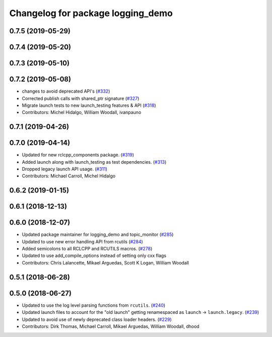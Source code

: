 ^^^^^^^^^^^^^^^^^^^^^^^^^^^^^^^^^^
Changelog for package logging_demo
^^^^^^^^^^^^^^^^^^^^^^^^^^^^^^^^^^

0.7.5 (2019-05-29)
------------------

0.7.4 (2019-05-20)
------------------

0.7.3 (2019-05-10)
------------------

0.7.2 (2019-05-08)
------------------
* changes to avoid deprecated API's (`#332 <https://github.com/ros2/demos/issues/332>`_)
* Corrected publish calls with shared_ptr signature (`#327 <https://github.com/ros2/demos/issues/327>`_)
* Migrate launch tests to new launch_testing features & API (`#318 <https://github.com/ros2/demos/issues/318>`_)
* Contributors: Michel Hidalgo, William Woodall, ivanpauno

0.7.1 (2019-04-26)
------------------

0.7.0 (2019-04-14)
------------------
* Updated for new rclcpp_components package. (`#319 <https://github.com/ros2/demos/issues/319>`_)
* Added launch along with launch_testing as test dependencies. (`#313 <https://github.com/ros2/demos/issues/313>`_)
* Dropped legacy launch API usage. (`#311 <https://github.com/ros2/demos/issues/311>`_)
* Contributors: Michael Carroll, Michel Hidalgo

0.6.2 (2019-01-15)
------------------

0.6.1 (2018-12-13)
------------------

0.6.0 (2018-12-07)
------------------
* Updated package maintainer for logging_demo and topic_monitor (`#285 <https://github.com/ros2/demos/issues/285>`_)
* Updated to use new error handling API from rcutils (`#284 <https://github.com/ros2/demos/issues/284>`_)
* Added semicolons to all RCLCPP and RCUTILS macros. (`#278 <https://github.com/ros2/demos/issues/278>`_)
* Updated to use add_compile_options instead of setting only cxx flags
* Contributors: Chris Lalancette, Mikael Arguedas, Scott K Logan, William Woodall

0.5.1 (2018-06-28)
------------------

0.5.0 (2018-06-27)
------------------
* Updated to use the log level parsing functions from ``rcutils``. (`#240 <https://github.com/ros2/demos/issues/240>`_)
* Updated launch files to account for the "old launch" getting renamespaced as ``launch`` -> ``launch.legacy``. (`#239 <https://github.com/ros2/demos/issues/239>`_)
* Updated to avoid use of newly deprecated class loader headers. (`#229 <https://github.com/ros2/demos/issues/229>`_)
* Contributors: Dirk Thomas, Michael Carroll, Mikael Arguedas, William Woodall, dhood
